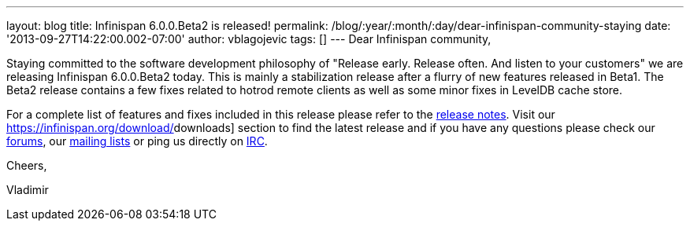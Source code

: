 ---
layout: blog
title: Infinispan 6.0.0.Beta2 is released!
permalink: /blog/:year/:month/:day/dear-infinispan-community-staying
date: '2013-09-27T14:22:00.002-07:00'
author: vblagojevic
tags: []
---
Dear Infinispan community,



Staying committed to the software development philosophy of "Release
early. Release often. And listen to your customers" we are releasing
Infinispan 6.0.0.Beta2 today. This is mainly a stabilization release
after a flurry of new features released in Beta1. The Beta2 release
contains a few fixes related to hotrod remote clients as well as some
minor fixes in LevelDB cache store.



For a complete list of features and fixes included in this release
please refer to the
https://issues.jboss.org/secure/ReleaseNote.jspa?projectId=12310799&version=12321857[[.s1]#release
notes#]. Visit our  https://infinispan.org/download/[[.s1]#downloads#]
section to find the latest release and if you have any questions please
check our http://www.jboss.org/infinispan/forums[[.s1]#forums#], our
https://lists.jboss.org/mailman/listinfo/infinispan-dev[[.s1]#mailing
lists#] or ping us directly on
irc://irc.freenode.org/infinispan[[.s1]#IRC#].



Cheers,

Vladimir
